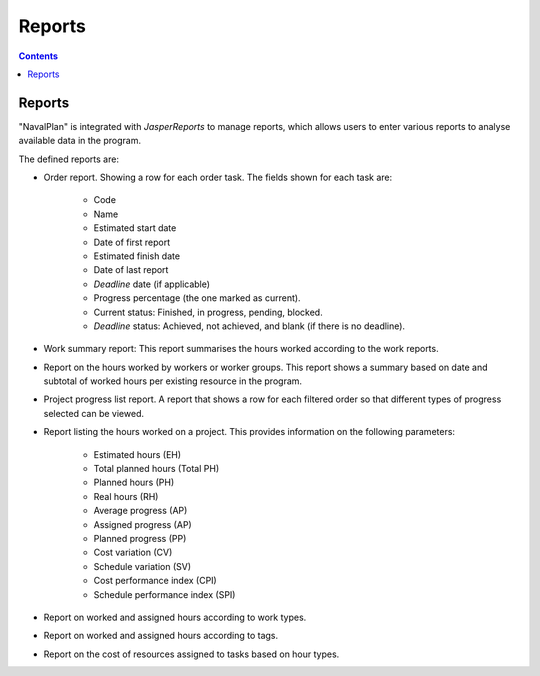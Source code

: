 ﻿Reports
########

.. _informes:
.. contents::


Reports
=======

"NavalPlan" is integrated with *JasperReports* to manage reports, which allows users to enter various reports to analyse available data in the program.

The defined reports are:

* Order report. Showing a row for each order task. The fields shown for each task are:

   * Code
   * Name
   * Estimated start date
   * Date of first report
   * Estimated finish date
   * Date of last report
   * *Deadline* date (if applicable)
   * Progress percentage (the one marked as current).
   * Current status: Finished, in progress, pending, blocked.
   * *Deadline* status: Achieved, not achieved, and blank (if there is no deadline).

* Work summary report: This report summarises the hours worked according to the work reports.
* Report on the hours worked by workers or worker groups. This report shows a summary based on date and subtotal of worked hours per existing resource in the program.
* Project progress list report. A report that shows a row for each filtered order so that different types of progress selected can be viewed.
* Report listing the hours worked on a project. This provides information on the following parameters:

   * Estimated hours (EH)
   * Total planned hours (Total PH)
   * Planned hours (PH)
   * Real hours (RH)
   * Average progress (AP)
   * Assigned progress (AP)
   * Planned progress (PP)
   * Cost variation (CV)
   * Schedule variation (SV)
   * Cost performance index (CPI)
   * Schedule performance index (SPI)

* Report on worked and assigned hours according to work types.
* Report on worked and assigned hours according to tags.
* Report on the cost of resources assigned to tasks based on hour types.

